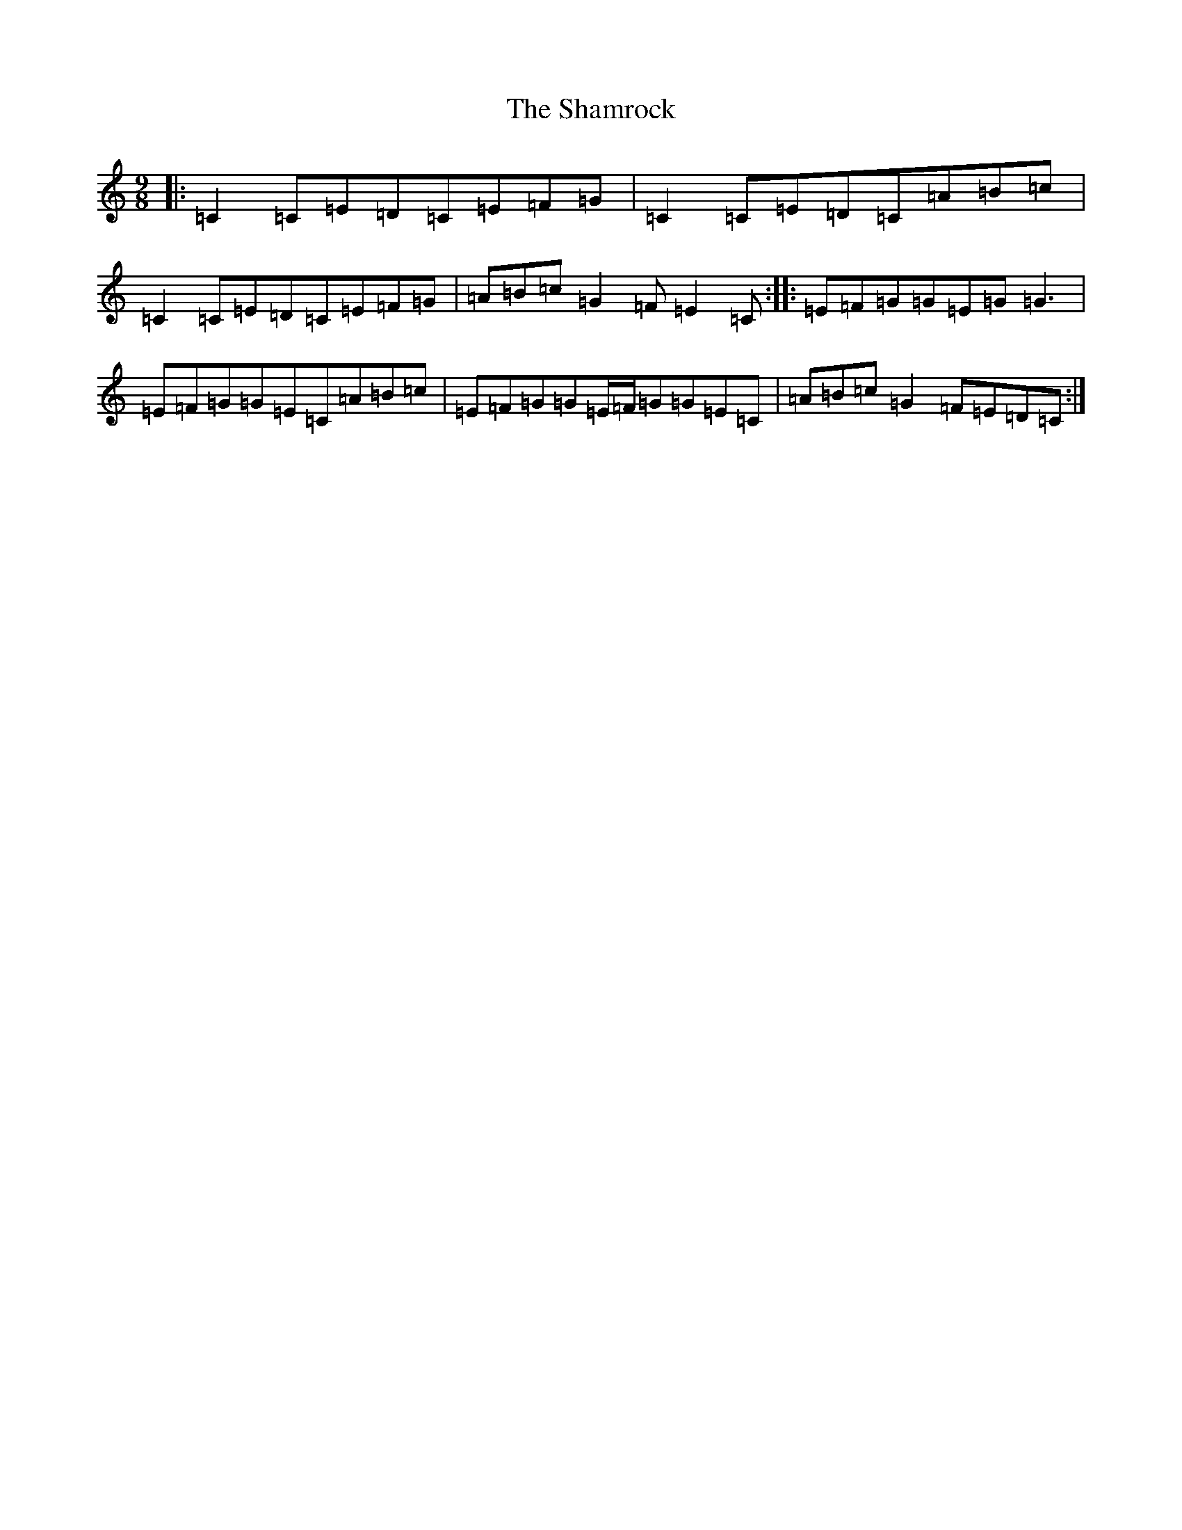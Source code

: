 X: 19208
T: Shamrock, The
S: https://thesession.org/tunes/6528#setting18217
Z: A Major
R: slip jig
M: 9/8
L: 1/8
K: C Major
|:=C2=C=E=D=C=E=F=G|=C2=C=E=D=C=A=B=c|=C2=C=E=D=C=E=F=G|=A=B=c=G2=F=E2=C:||:=E=F=G=G=E=G=G3|=E=F=G=G=E=C=A=B=c|=E=F=G=G=E/2=F/2=G=G=E=C|=A=B=c=G2=F=E=D=C:|